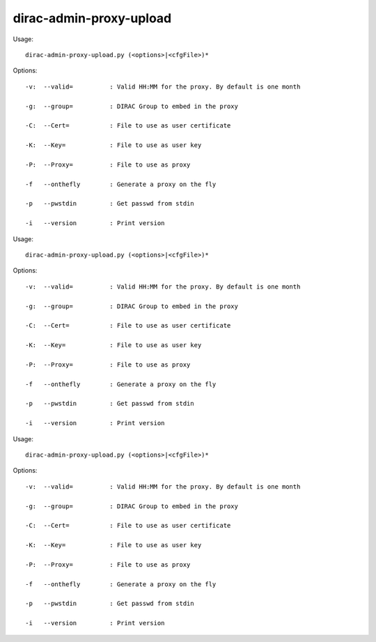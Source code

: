 ===============================
dirac-admin-proxy-upload
===============================

Usage::

  dirac-admin-proxy-upload.py (<options>|<cfgFile>)* 

 

Options::

  -v:  --valid=          : Valid HH:MM for the proxy. By default is one month 

  -g:  --group=          : DIRAC Group to embed in the proxy 

  -C:  --Cert=           : File to use as user certificate 

  -K:  --Key=            : File to use as user key 

  -P:  --Proxy=          : File to use as proxy 

  -f   --onthefly        : Generate a proxy on the fly 

  -p   --pwstdin         : Get passwd from stdin 

  -i   --version         : Print version 

Usage::

  dirac-admin-proxy-upload.py (<options>|<cfgFile>)* 

 

Options::

  -v:  --valid=          : Valid HH:MM for the proxy. By default is one month 

  -g:  --group=          : DIRAC Group to embed in the proxy 

  -C:  --Cert=           : File to use as user certificate 

  -K:  --Key=            : File to use as user key 

  -P:  --Proxy=          : File to use as proxy 

  -f   --onthefly        : Generate a proxy on the fly 

  -p   --pwstdin         : Get passwd from stdin 

  -i   --version         : Print version 

Usage::

  dirac-admin-proxy-upload.py (<options>|<cfgFile>)* 

 

Options::

  -v:  --valid=          : Valid HH:MM for the proxy. By default is one month 

  -g:  --group=          : DIRAC Group to embed in the proxy 

  -C:  --Cert=           : File to use as user certificate 

  -K:  --Key=            : File to use as user key 

  -P:  --Proxy=          : File to use as proxy 

  -f   --onthefly        : Generate a proxy on the fly 

  -p   --pwstdin         : Get passwd from stdin 

  -i   --version         : Print version 

